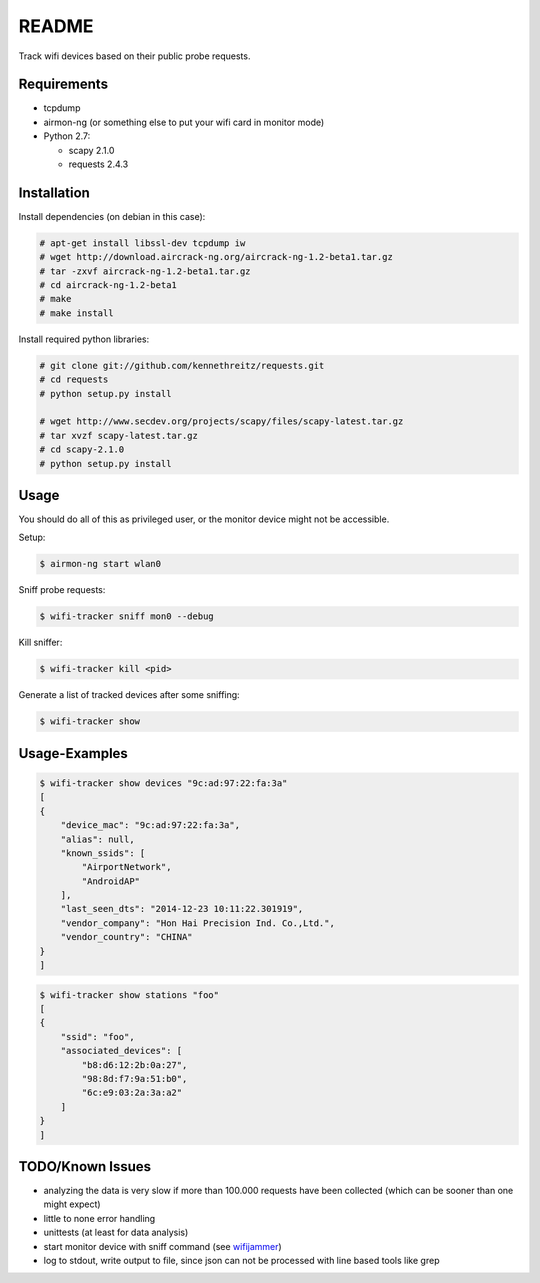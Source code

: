 ======
README
======

Track wifi devices based on their public probe requests.

Requirements
============

- tcpdump
- airmon-ng (or something else to put your wifi card in monitor mode)
- Python 2.7:
  
  - scapy 2.1.0
  - requests 2.4.3

Installation
============

Install dependencies (on debian in this case):

.. code-block:: console

    # apt-get install libssl-dev tcpdump iw
    # wget http://download.aircrack-ng.org/aircrack-ng-1.2-beta1.tar.gz
    # tar -zxvf aircrack-ng-1.2-beta1.tar.gz
    # cd aircrack-ng-1.2-beta1
    # make
    # make install

Install required python libraries:

.. code-block:: console

    # git clone git://github.com/kennethreitz/requests.git
    # cd requests
    # python setup.py install

    # wget http://www.secdev.org/projects/scapy/files/scapy-latest.tar.gz
    # tar xvzf scapy-latest.tar.gz
    # cd scapy-2.1.0
    # python setup.py install



Usage
=====

You should do all of this as privileged user, or the monitor device might not be accessible.

Setup:

.. code-block:: console

    $ airmon-ng start wlan0

Sniff probe requests:

.. code-block:: console

    $ wifi-tracker sniff mon0 --debug

Kill sniffer:

.. code-block:: console

    $ wifi-tracker kill <pid>

Generate a list of tracked devices after some sniffing:

.. code-block:: console

    $ wifi-tracker show

Usage-Examples
==============

.. code-block:: console

    $ wifi-tracker show devices "9c:ad:97:22:fa:3a"
    [
    {
        "device_mac": "9c:ad:97:22:fa:3a",
        "alias": null,
        "known_ssids": [
            "AirportNetwork",
            "AndroidAP"
        ],
        "last_seen_dts": "2014-12-23 10:11:22.301919",
        "vendor_company": "Hon Hai Precision Ind. Co.,Ltd.",
        "vendor_country": "CHINA"
    }
    ]

.. code-block:: console

    $ wifi-tracker show stations "foo"
    [
    {
        "ssid": "foo",
        "associated_devices": [
            "b8:d6:12:2b:0a:27",
            "98:8d:f7:9a:51:b0",
            "6c:e9:03:2a:3a:a2"
        ]
    }
    ]

TODO/Known Issues
=================

- analyzing the data is very slow if more than 100.000 requests have been collected (which can be sooner than one might expect)
- little to none error handling
- unittests (at least for data analysis)
- start monitor device with sniff command (see `wifijammer <https://github.com/DanMcInerney/wifijammer/blob/master/wifijammer.py>`_)
- log to stdout, write output to file, since json can not be processed with line based tools like grep
